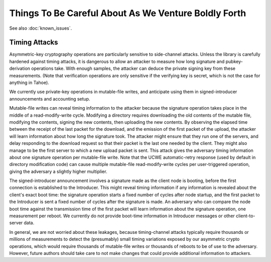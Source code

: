 ﻿.. -*- coding: utf-8-with-signature -*-

=======================================================
 Things To Be Careful About As We Venture Boldly Forth
=======================================================

See also :doc:`known_issues`.

Timing Attacks
==============

Asymmetric-key cryptography operations are particularly sensitive to
side-channel attacks. Unless the library is carefully hardened against timing
attacks, it is dangerous to allow an attacker to measure how long signature
and pubkey-derivation operations take. With enough samples, the attacker can
deduce the private signing key from these measurements. (Note that
verification operations are only sensitive if the verifying key is secret,
which is not the case for anything in Tahoe).

We currently use private-key operations in mutable-file writes, and
anticipate using them in signed-introducer announcements and accounting
setup.

Mutable-file writes can reveal timing information to the attacker because the
signature operation takes place in the middle of a read-modify-write cycle.
Modifying a directory requires downloading the old contents of the mutable
file, modifying the contents, signing the new contents, then uploading the
new contents. By observing the elapsed time between the receipt of the last
packet for the download, and the emission of the first packet of the upload,
the attacker will learn information about how long the signature took. The
attacker might ensure that they run one of the servers, and delay responding
to the download request so that their packet is the last one needed by the
client. They might also manage to be the first server to which a new upload
packet is sent. This attack gives the adversary timing information about one
signature operation per mutable-file write. Note that the UCWE
automatic-retry response (used by default in directory modification code) can
cause multiple mutable-file read-modify-write cycles per user-triggered
operation, giving the adversary a slightly higher multiplier.

The signed-introducer announcement involves a signature made as the client
node is booting, before the first connection is established to the
Introducer. This might reveal timing information if any information is
revealed about the client's exact boot time: the signature operation starts a
fixed number of cycles after node startup, and the first packet to the
Introducer is sent a fixed number of cycles after the signature is made. An
adversary who can compare the node boot time against the transmission time of
the first packet will learn information about the signature operation, one
measurement per reboot. We currently do not provide boot-time information in
Introducer messages or other client-to-server data.

In general, we are not worried about these leakages, because timing-channel
attacks typically require thousands or millions of measurements to detect the
(presumably) small timing variations exposed by our asymmetric crypto
operations, which would require thousands of mutable-file writes or thousands
of reboots to be of use to the adversary. However, future authors should take
care to not make changes that could provide additional information to
attackers.
